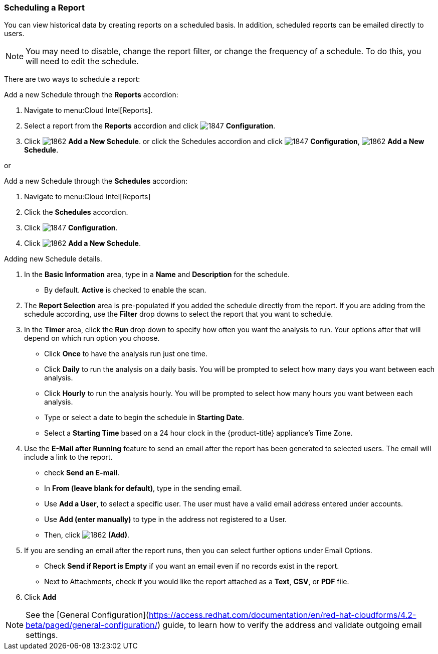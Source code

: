 [[_to_schedule_a_report]]
=== Scheduling a Report

You can view historical data by creating reports on a scheduled basis.
In addition, scheduled reports can be emailed directly to users.

NOTE: You may need to disable, change the report filter, or change the frequency of a schedule.
To do this, you will need to edit the schedule.

There are two ways to schedule a report:

Add a new Schedule through the *Reports* accordion:

. Navigate to menu:Cloud Intel[Reports].
. Select a report from the *Reports* accordion and click  image:1847.png[] *Configuration*.
. Click image:1862.png[] *Add a New Schedule*. or click the Schedules accordion and click  image:1847.png[] *Configuration*,  image:1862.png[] *Add a New Schedule*.

or

Add a new Schedule through the *Schedules* accordion:

. Navigate to menu:Cloud Intel[Reports]
. Click the *Schedules* accordion. 
. Click image:1847.png[] *Configuration*.
. Click  image:1862.png[] *Add a New Schedule*.

Adding new Schedule details.


. In the *Basic Information* area, type in a *Name* and *Description* for the schedule.
* By default. *Active* is checked to enable the scan.

. The *Report Selection* area is pre-populated if you added the schedule directly from the report.
  If you are adding from the schedule according, use the *Filter* drop downs to select the report that you want to schedule.


. In the *Timer* area, click the *Run* drop down to specify how often you want the analysis to run.
  Your options after that will depend on which run option you choose.

* Click *Once* to have the analysis run just one time.
* Click *Daily* to run the analysis on a daily basis.
  You will be prompted to select how many days you want between each analysis.
* Click *Hourly* to run the analysis hourly.
  You will be prompted to select how many hours you want between each analysis.
* Type or select a date to begin the schedule in *Starting Date*.
* Select a *Starting Time* based on a 24 hour clock in the {product-title} appliance's Time Zone.

. Use the *E-Mail after Running* feature to send an email after the report has been generated to selected users. The email will include a link to the report.
* check *Send an E-mail*. 
* In *From (leave blank for default)*, type in the sending email.
* Use *Add a User*, to select a specific user.
  The user must have a valid email address entered under accounts.
* Use *Add (enter manually)* to type in the address not registered to a User.
* Then, click  image:1862.png[] *(Add)*.

. If you are sending an email after the report runs, then you can select further options under Email Options.

* Check *Send if Report is Empty* if you want an email even if no records exist in the report.
* Next to Attachments, check if you would like the report attached as a *Text*, *CSV*, or *PDF* file.

. Click *Add*

NOTE: See the [General Configuration](https://access.redhat.com/documentation/en/red-hat-cloudforms/4.2-beta/paged/general-configuration/) guide, to learn how to verify the address and validate outgoing email settings.











